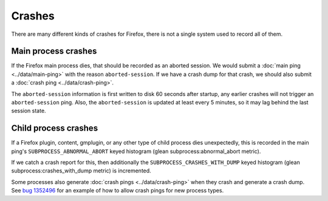 =======
Crashes
=======

There are many different kinds of crashes for Firefox, there is not a single system used to record all of them.

Main process crashes
====================

If the Firefox main process dies, that should be recorded as an aborted session. We would submit a :doc:`main ping <../data/main-ping>` with the reason ``aborted-session``.
If we have a crash dump for that crash, we should also submit a :doc:`crash ping <../data/crash-ping>`.

The ``aborted-session`` information is first written to disk 60 seconds after startup, any earlier crashes will not trigger an ``aborted-session`` ping.
Also, the ``aborted-session`` is updated at least every 5 minutes, so it may lag behind the last session state.

Child process crashes
=====================

If a Firefox plugin, content, gmplugin, or any other type of child process dies unexpectedly, this is recorded in the main ping's ``SUBPROCESS_ABNORMAL_ABORT`` keyed histogram (glean subprocess:abnormal_abort metric).

If we catch a crash report for this, then additionally the ``SUBPROCESS_CRASHES_WITH_DUMP`` keyed histogram (glean subprocess:crashes_with_dump metric) is incremented.

Some processes also generate :doc:`crash pings <../data/crash-ping>` when they crash and generate a crash dump. See `bug 1352496 <https://bugzilla.mozilla.org/show_bug.cgi?id=1352496>`_ for an example of how to allow crash pings for new process types.
